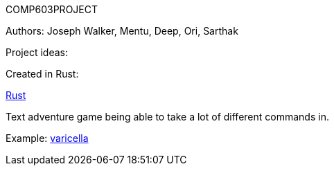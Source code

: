 COMP603PROJECT

Authors: Joseph Walker, Mentu, Deep, Ori, Sarthak

Project ideas:

Created in Rust:

http://www.rust-lang.org/[Rust]

Text adventure game being able to take a lot of different commands in.

Example:
http://adamcadre.ac/if/varicella.html[varicella]







